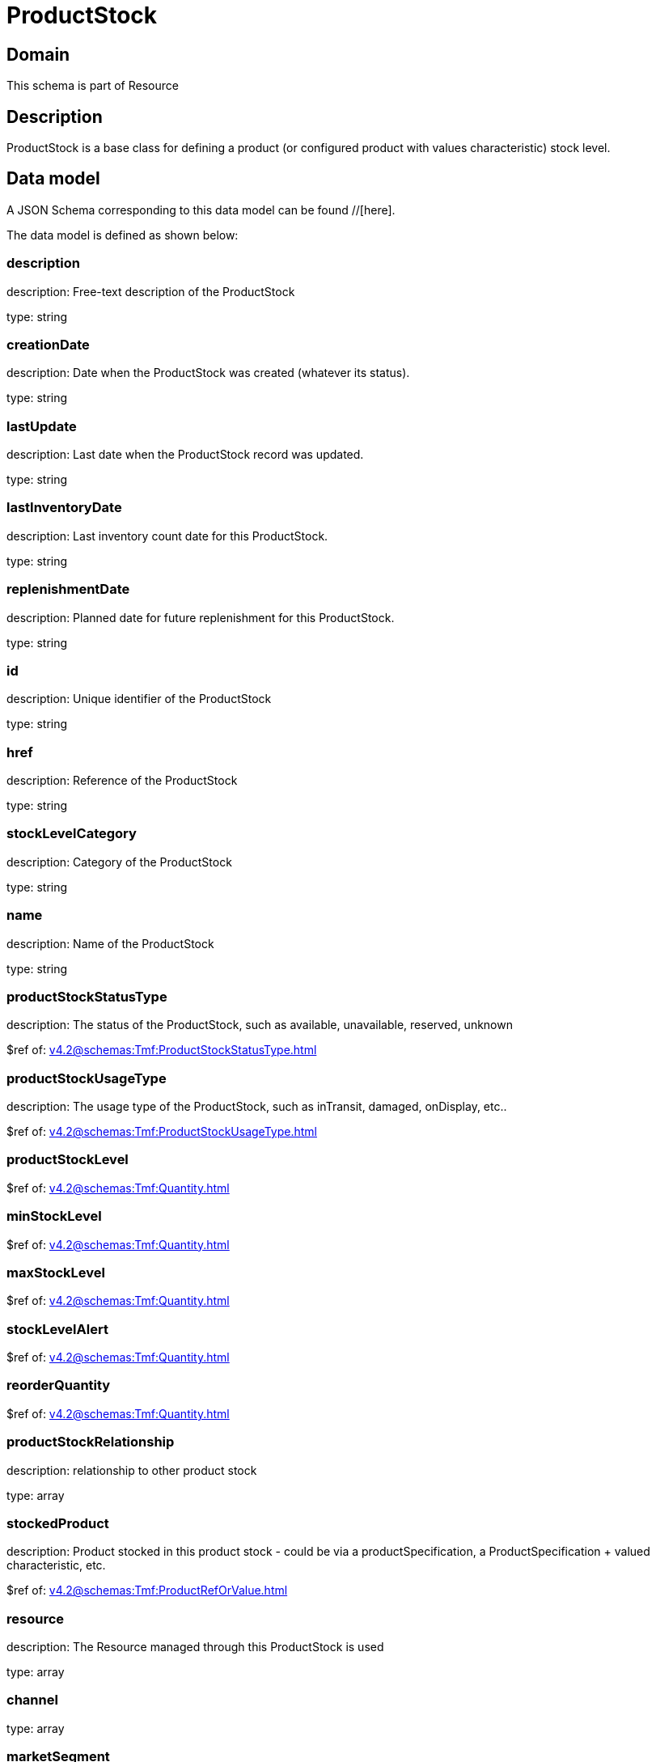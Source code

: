 = ProductStock

[#domain]
== Domain

This schema is part of Resource

[#description]
== Description
ProductStock is a base class for defining a product (or configured product with values characteristic) stock level.


[#data_model]
== Data model

A JSON Schema corresponding to this data model can be found //[here].



The data model is defined as shown below:


=== description
description: Free-text description of the ProductStock

type: string


=== creationDate
description: Date when the ProductStock was created (whatever its status).

type: string


=== lastUpdate
description: Last date when the ProductStock record was updated.

type: string


=== lastInventoryDate
description: Last inventory count date for this ProductStock.

type: string


=== replenishmentDate
description: Planned date for future replenishment for this ProductStock.

type: string


=== id
description: Unique identifier of the ProductStock

type: string


=== href
description: Reference of the ProductStock

type: string


=== stockLevelCategory
description: Category of the ProductStock

type: string


=== name
description: Name of the ProductStock

type: string


=== productStockStatusType
description: The status of the ProductStock, such as available, unavailable, reserved, unknown

$ref of: xref:v4.2@schemas:Tmf:ProductStockStatusType.adoc[]


=== productStockUsageType
description: The usage type of the  ProductStock, such as inTransit, damaged, onDisplay, etc..

$ref of: xref:v4.2@schemas:Tmf:ProductStockUsageType.adoc[]


=== productStockLevel
$ref of: xref:v4.2@schemas:Tmf:Quantity.adoc[]


=== minStockLevel
$ref of: xref:v4.2@schemas:Tmf:Quantity.adoc[]


=== maxStockLevel
$ref of: xref:v4.2@schemas:Tmf:Quantity.adoc[]


=== stockLevelAlert
$ref of: xref:v4.2@schemas:Tmf:Quantity.adoc[]


=== reorderQuantity
$ref of: xref:v4.2@schemas:Tmf:Quantity.adoc[]


=== productStockRelationship
description: relationship to other product stock

type: array


=== stockedProduct
description: Product stocked in this product stock  - could be via a productSpecification, a ProductSpecification + valued characteristic, etc. 

$ref of: xref:v4.2@schemas:Tmf:ProductRefOrValue.adoc[]


=== resource
description: The Resource managed through this ProductStock is used

type: array


=== channel
type: array


=== marketSegment
description: provides references to the corresponding market segment as target of a product stock. A market segment is grouping of Parties, GeographicAreas, SalesChannels, and so forth.

type: array


=== relatedParty
description: A list of related party references (RelatedParty [*]). A related party defines party or party role linked to a specific entity

type: array


=== place
description: Used to define a place useful for the ProductStock for example a geographical place where the Product Stock is located

$ref of: xref:v4.2@schemas:Tmf:RelatedPlaceRefOrValue.adoc[]


[#all_of]
== All Of

This schema extends: xref:v4.2@schemas:Tmf:Entity.adoc[]
